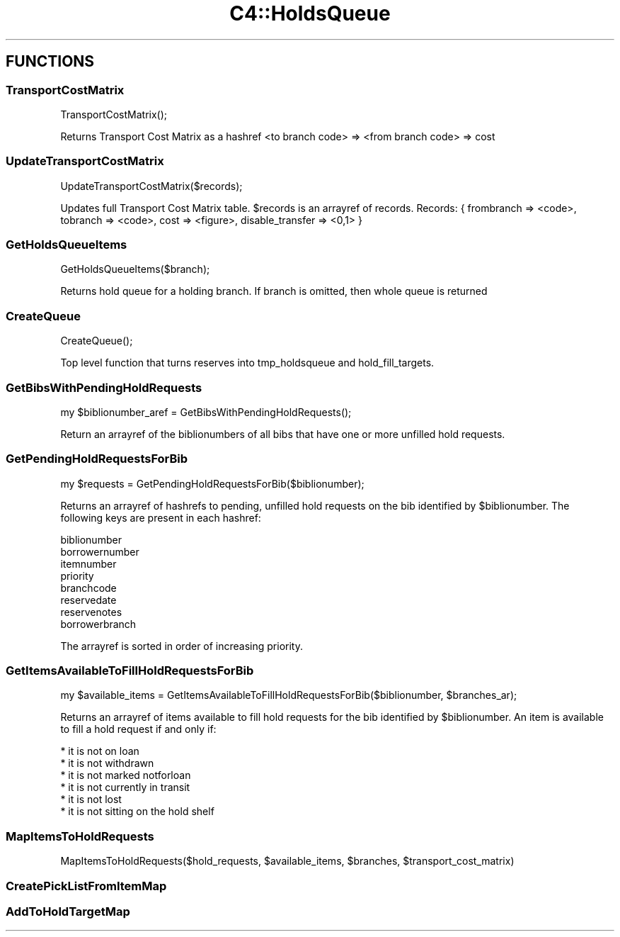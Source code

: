 .\" Automatically generated by Pod::Man 2.25 (Pod::Simple 3.16)
.\"
.\" Standard preamble:
.\" ========================================================================
.de Sp \" Vertical space (when we can't use .PP)
.if t .sp .5v
.if n .sp
..
.de Vb \" Begin verbatim text
.ft CW
.nf
.ne \\$1
..
.de Ve \" End verbatim text
.ft R
.fi
..
.\" Set up some character translations and predefined strings.  \*(-- will
.\" give an unbreakable dash, \*(PI will give pi, \*(L" will give a left
.\" double quote, and \*(R" will give a right double quote.  \*(C+ will
.\" give a nicer C++.  Capital omega is used to do unbreakable dashes and
.\" therefore won't be available.  \*(C` and \*(C' expand to `' in nroff,
.\" nothing in troff, for use with C<>.
.tr \(*W-
.ds C+ C\v'-.1v'\h'-1p'\s-2+\h'-1p'+\s0\v'.1v'\h'-1p'
.ie n \{\
.    ds -- \(*W-
.    ds PI pi
.    if (\n(.H=4u)&(1m=24u) .ds -- \(*W\h'-12u'\(*W\h'-12u'-\" diablo 10 pitch
.    if (\n(.H=4u)&(1m=20u) .ds -- \(*W\h'-12u'\(*W\h'-8u'-\"  diablo 12 pitch
.    ds L" ""
.    ds R" ""
.    ds C` ""
.    ds C' ""
'br\}
.el\{\
.    ds -- \|\(em\|
.    ds PI \(*p
.    ds L" ``
.    ds R" ''
'br\}
.\"
.\" Escape single quotes in literal strings from groff's Unicode transform.
.ie \n(.g .ds Aq \(aq
.el       .ds Aq '
.\"
.\" If the F register is turned on, we'll generate index entries on stderr for
.\" titles (.TH), headers (.SH), subsections (.SS), items (.Ip), and index
.\" entries marked with X<> in POD.  Of course, you'll have to process the
.\" output yourself in some meaningful fashion.
.ie \nF \{\
.    de IX
.    tm Index:\\$1\t\\n%\t"\\$2"
..
.    nr % 0
.    rr F
.\}
.el \{\
.    de IX
..
.\}
.\"
.\" Accent mark definitions (@(#)ms.acc 1.5 88/02/08 SMI; from UCB 4.2).
.\" Fear.  Run.  Save yourself.  No user-serviceable parts.
.    \" fudge factors for nroff and troff
.if n \{\
.    ds #H 0
.    ds #V .8m
.    ds #F .3m
.    ds #[ \f1
.    ds #] \fP
.\}
.if t \{\
.    ds #H ((1u-(\\\\n(.fu%2u))*.13m)
.    ds #V .6m
.    ds #F 0
.    ds #[ \&
.    ds #] \&
.\}
.    \" simple accents for nroff and troff
.if n \{\
.    ds ' \&
.    ds ` \&
.    ds ^ \&
.    ds , \&
.    ds ~ ~
.    ds /
.\}
.if t \{\
.    ds ' \\k:\h'-(\\n(.wu*8/10-\*(#H)'\'\h"|\\n:u"
.    ds ` \\k:\h'-(\\n(.wu*8/10-\*(#H)'\`\h'|\\n:u'
.    ds ^ \\k:\h'-(\\n(.wu*10/11-\*(#H)'^\h'|\\n:u'
.    ds , \\k:\h'-(\\n(.wu*8/10)',\h'|\\n:u'
.    ds ~ \\k:\h'-(\\n(.wu-\*(#H-.1m)'~\h'|\\n:u'
.    ds / \\k:\h'-(\\n(.wu*8/10-\*(#H)'\z\(sl\h'|\\n:u'
.\}
.    \" troff and (daisy-wheel) nroff accents
.ds : \\k:\h'-(\\n(.wu*8/10-\*(#H+.1m+\*(#F)'\v'-\*(#V'\z.\h'.2m+\*(#F'.\h'|\\n:u'\v'\*(#V'
.ds 8 \h'\*(#H'\(*b\h'-\*(#H'
.ds o \\k:\h'-(\\n(.wu+\w'\(de'u-\*(#H)/2u'\v'-.3n'\*(#[\z\(de\v'.3n'\h'|\\n:u'\*(#]
.ds d- \h'\*(#H'\(pd\h'-\w'~'u'\v'-.25m'\f2\(hy\fP\v'.25m'\h'-\*(#H'
.ds D- D\\k:\h'-\w'D'u'\v'-.11m'\z\(hy\v'.11m'\h'|\\n:u'
.ds th \*(#[\v'.3m'\s+1I\s-1\v'-.3m'\h'-(\w'I'u*2/3)'\s-1o\s+1\*(#]
.ds Th \*(#[\s+2I\s-2\h'-\w'I'u*3/5'\v'-.3m'o\v'.3m'\*(#]
.ds ae a\h'-(\w'a'u*4/10)'e
.ds Ae A\h'-(\w'A'u*4/10)'E
.    \" corrections for vroff
.if v .ds ~ \\k:\h'-(\\n(.wu*9/10-\*(#H)'\s-2\u~\d\s+2\h'|\\n:u'
.if v .ds ^ \\k:\h'-(\\n(.wu*10/11-\*(#H)'\v'-.4m'^\v'.4m'\h'|\\n:u'
.    \" for low resolution devices (crt and lpr)
.if \n(.H>23 .if \n(.V>19 \
\{\
.    ds : e
.    ds 8 ss
.    ds o a
.    ds d- d\h'-1'\(ga
.    ds D- D\h'-1'\(hy
.    ds th \o'bp'
.    ds Th \o'LP'
.    ds ae ae
.    ds Ae AE
.\}
.rm #[ #] #H #V #F C
.\" ========================================================================
.\"
.IX Title "C4::HoldsQueue 3pm"
.TH C4::HoldsQueue 3pm "2013-12-04" "perl v5.14.2" "User Contributed Perl Documentation"
.\" For nroff, turn off justification.  Always turn off hyphenation; it makes
.\" way too many mistakes in technical documents.
.if n .ad l
.nh
.SH "FUNCTIONS"
.IX Header "FUNCTIONS"
.SS "TransportCostMatrix"
.IX Subsection "TransportCostMatrix"
.Vb 1
\&  TransportCostMatrix();
.Ve
.PP
Returns Transport Cost Matrix as a hashref <to branch code> => <from branch code> => cost
.SS "UpdateTransportCostMatrix"
.IX Subsection "UpdateTransportCostMatrix"
.Vb 1
\&  UpdateTransportCostMatrix($records);
.Ve
.PP
Updates full Transport Cost Matrix table. \f(CW$records\fR is an arrayref of records.
Records: { frombranch => <code>, tobranch => <code>, cost => <figure>, disable_transfer => <0,1> }
.SS "GetHoldsQueueItems"
.IX Subsection "GetHoldsQueueItems"
.Vb 1
\&  GetHoldsQueueItems($branch);
.Ve
.PP
Returns hold queue for a holding branch. If branch is omitted, then whole queue is returned
.SS "CreateQueue"
.IX Subsection "CreateQueue"
.Vb 1
\&  CreateQueue();
.Ve
.PP
Top level function that turns reserves into tmp_holdsqueue and hold_fill_targets.
.SS "GetBibsWithPendingHoldRequests"
.IX Subsection "GetBibsWithPendingHoldRequests"
.Vb 1
\&  my $biblionumber_aref = GetBibsWithPendingHoldRequests();
.Ve
.PP
Return an arrayref of the biblionumbers of all bibs
that have one or more unfilled hold requests.
.SS "GetPendingHoldRequestsForBib"
.IX Subsection "GetPendingHoldRequestsForBib"
.Vb 1
\&  my $requests = GetPendingHoldRequestsForBib($biblionumber);
.Ve
.PP
Returns an arrayref of hashrefs to pending, unfilled hold requests
on the bib identified by \f(CW$biblionumber\fR.  The following keys
are present in each hashref:
.PP
.Vb 8
\&    biblionumber
\&    borrowernumber
\&    itemnumber
\&    priority
\&    branchcode
\&    reservedate
\&    reservenotes
\&    borrowerbranch
.Ve
.PP
The arrayref is sorted in order of increasing priority.
.SS "GetItemsAvailableToFillHoldRequestsForBib"
.IX Subsection "GetItemsAvailableToFillHoldRequestsForBib"
.Vb 1
\&  my $available_items = GetItemsAvailableToFillHoldRequestsForBib($biblionumber, $branches_ar);
.Ve
.PP
Returns an arrayref of items available to fill hold requests
for the bib identified by \f(CW$biblionumber\fR.  An item is available
to fill a hold request if and only if:
.PP
.Vb 6
\&    * it is not on loan
\&    * it is not withdrawn
\&    * it is not marked notforloan
\&    * it is not currently in transit
\&    * it is not lost
\&    * it is not sitting on the hold shelf
.Ve
.SS "MapItemsToHoldRequests"
.IX Subsection "MapItemsToHoldRequests"
.Vb 1
\&  MapItemsToHoldRequests($hold_requests, $available_items, $branches, $transport_cost_matrix)
.Ve
.SS "CreatePickListFromItemMap"
.IX Subsection "CreatePickListFromItemMap"
.SS "AddToHoldTargetMap"
.IX Subsection "AddToHoldTargetMap"
